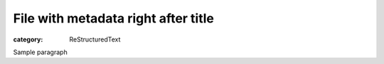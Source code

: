 File with metadata right after title
####################################
:category: ReStructuredText

Sample paragraph
